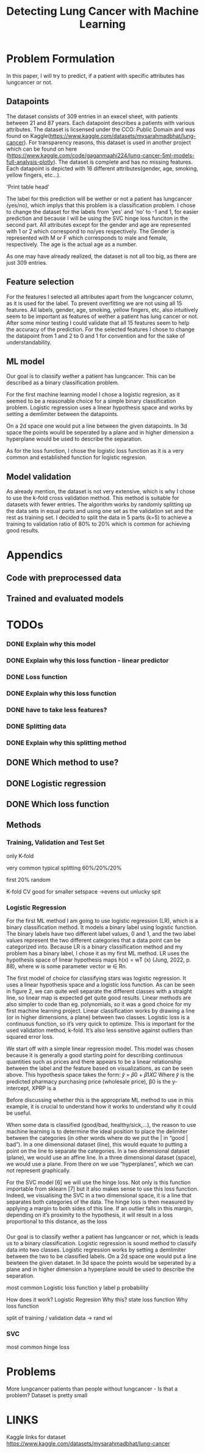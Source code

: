 #+OPTIONS: toc:nil author:nil date:21.09.2022 num:nil
#+LATEX_CLASS: article
#+LATEX_CLASS_OPTIONS: [a4paper,12pt]
#+LATEX_HEADER: \usepackage{setspace}

#+TITLE: Detecting Lung Cancer with Machine Learning

* Problem Formulation
In this paper, I will try to predict, if a patient with specific attributes has lungcancer or not.

** Datapoints
The dataset consists of 309 entries in an execel sheet, with patients between 21 and 87 years.
Each datapoint describes a patients with various attributes.
The dataset is licsensed under the CCO: Public Domain and was found on Kaggle(https://www.kaggle.com/datasets/mysarahmadbhat/lung-cancer).
For transparency reasons, this dataset is used in another project which can be found on here (https://www.kaggle.com/code/gaganmaahi224/lung-cancer-5ml-models-full-analysis-plotly).
The dataset is complete and has no missing features.
Each datapoint is depicted with 16 different attributes(gender, age, smoking, yellow fingers, etc...).

'Print table head'

The label for this prediction will be wether or not a patient has lungcancer (yes/no), which implys that this problem is a classification problem.
I chose to change the dataset for the labels from 'yes' and 'no' to -1 and 1, for easier prediction and because I will be using the SVC hinge loss funciton in the second part.
All attributes except for the gender and age are represented with 1 or 2 which correspond to no/yes respectively. The Gender is represented with M or F which corresponds to male and female, respectively. The age is the actual age as a number.

As one may have already realized, the dataset is not all too big, as there are just 309 entries.


** Feature selection
For the features I selected all attributes apart from the lungcancer column, as it is used for the label.
To prevent overfitting we are not using all 15 features.
All labels, gender, age, smoking, yellow fingers, etc, also intuitively seem to be important as features of wether a patient has lung cancer or not.
After some minor testing I could validate that all 15 features seem to help the accuracy of the prediction.
For the selected features I chose to change the datapoint from 1 and 2 to 0 and 1 for convention and for the sake of understandability.

** ML model
Our goal is to classify wether a patient has lungcancer. This can be described as a binary classification problem.

For the first machine learning model I chose a logistic regresion, as it seemed to be a reasonable choice for a simple binary classification problem.
Logistic regression uses a linear hypothesis space and works by setting a demlimiter between the datapoints.

On a 2d space one would put a line between the given datapoints. In 3d space the points would be seperated by a plane and in higher dimension a hyperplane would be used to describe the separation.

As for the loss function, I chose the logistic loss function as it is a very common and established function for logistic regresion.


** Model validation
As already mention, the dataset is not very extensive, which is why I chose to use the k-fold cross validation method. This method is suitable for datasets with fewer entries.
The algorithm works by randomly splitting up the data sets in equal parts and using one set as the validation set and the rest as training set.
I decided to split the data in 5 parts (k=5) to achieve a training to validation ratio of 80% to 20% which is common for achieving good results.


* Appendics
** Code with preprocessed data
** Trained and evaluated models

* TODOs

*** DONE Explain why this model
*** DONE Explain why this loss function - linear predictor
*** DONE Loss function
*** DONE Explain why this loss function


*** DONE have to take less features?

*** DONE Splitting data
*** DONE Explain why this splitting method


** DONE Which method to use?

** DONE Logistic regression
** DONE Which loss function



** Methods
*** Training, Validation and Test Set

only K-fold


very common typical splitting 60%/20%/20%

first 20% random

K-fold CV good for smaller setspace
->evens out unlucky spit






*** Logistic Regression


For the first ML method I am going to use logistic regression (LR), which is a binary classification
method. It models a binary label using logistic function. The binary labels have two different label
values, 0 and 1, and the two label values represent the two different categories that a data point
can be categorized into. Because LR is a binary classification method and my problem has a binary
label, I chose it as my first ML method. LR uses the hypothesis space of linear hypothesis maps
h(x) = wT (x) (Jung, 2022, p. 88), where w is some parameter vector w ∈ Rn.



The first model of choice for classifying stars was logistic regression. It uses a linear
hypothesis space and a logistic loss function.
As can be seen in figure 2, we can quite well separate the different classes with a straight
line, so linear map is expected get quite good results. Linear methods are also simpler to
code than eg. polynomials, so it was a good choice for my first machine learning project.
Linear classification works by drawing a line (or in higher dimensions, a plane) between
two classes.
Logistic loss is a continuous function, so it’s very quick to optimize. This is important for
the used validation method, k-fold. It’s also less sensitive against outliers than squared
error loss.



We start off with a simple linear regression model. This model was chosen because it is generally a
good starting point for describing continuous quantities such as prices and there appears to be a
linear relationship between the label and the feature based on visualizations, as can be seen above.
This hypothesis space takes the form:
𝑦̂ = 𝛽0 + 𝛽1𝑋𝐶
Where 𝑦̂ is the predicted pharmacy purchasing price (wholesale price), β0 is the y-intercept, XPRP is a



Before discussing whether this is the appropriate ML method to use in this example, it is
crucial to understand how it works to understand why it could be useful.

When some data is classified (good/bad, healthy/sick,…), the reason to use machine
learning is to determine the ideal position to place the delimiter between the categories (in other
words where do we put the | in “good | bad”). In a one dimensional dataset (line), this would equate
to putting a point on the line to separate the categories. In a two dimensional dataset (plane), we
would use an affine line. In a three dimensional dataset (space), we would use a plane. From there
on we use “hyperplanes”, which we can not represent graphically.

For the SVC model [6] we will use the hinge loss. Not only is this function importable from
sklearn [7] but it also makes sense to use this loss function. Indeed, we visualising the SVC in a two
dimensional space, it is a line that separates both categories of the data. The hinge loss is then
measured by applying a margin to both sides of this line. If an outlier falls in this margin, depending
on it’s proximity to the hypothesis, it will result in a loss proportional to this distance, as the loss



*** 
Our goal is to classify wether a patient has lungcancer or not, which is leads us to a binary classification.
Logistic regression is sound method to classify data into two classes.
Logistic regression works by setting a demlimiter between the two to be classified labels.
On a 2d space one would put a line bewteen the given dataset.
In 3d space the points would be seperated by a plane and in higher dimension a hyperplane would be used to describe the separation.




most common Logistic loss function
y label
p probability



How does it work?
Logistic Regresion
Why this?
state loss function
Why loss function




split of training / validation data
-> rand wl









*** SVC
most common hinge loss






* Problems
More lungcancer patients than people without lungcancer - Is that a problem?
Dataset is pretty small


* LINKS
Kaggle links for dataset
https://www.kaggle.com/datasets/mysarahmadbhat/lung-cancer
